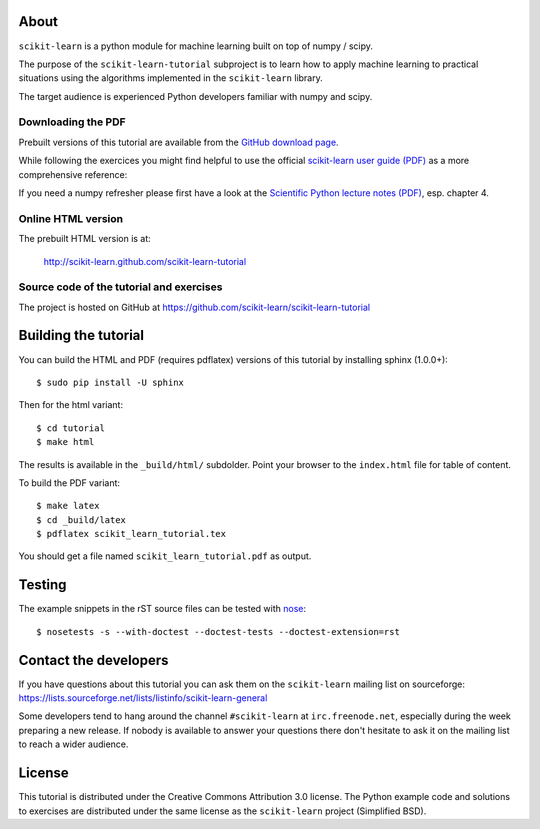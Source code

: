 .. -*- mode: rst -*-

About
=====

``scikit-learn`` is a python module for machine learning built on
top of numpy / scipy.

The purpose of the ``scikit-learn-tutorial`` subproject is to learn
how to apply machine learning to practical situations using the
algorithms implemented in the ``scikit-learn`` library.

The target audience is experienced Python developers familiar with
numpy and scipy.


Downloading the PDF
-------------------

Prebuilt versions of this tutorial are available from the `GitHub download
page`_.

While following the exercices you might find helpful to use the official
`scikit-learn user guide (PDF)`_ as a more comprehensive reference::

If you need a numpy refresher please first have a look at the
`Scientific Python lecture notes (PDF)`_, esp. chapter 4.

.. _`GitHub download page`: https://github.com/scikit-learn/scikit-learn-tutorial/archives/master
.. _`scikit-learn User Guide (PDF)`: http://downloads.sourceforge.net/project/scikit-learn/documentation/user_guide-0.7.pdf
.. _`Scientific Python lecture notes (PDF)`: http://scipy-lectures.github.com/_downloads/PythonScientific.pdf


Online HTML version
-------------------

The prebuilt HTML version is at:

  http://scikit-learn.github.com/scikit-learn-tutorial


Source code of the tutorial and exercises
-----------------------------------------

The project is hosted on GitHub at https://github.com/scikit-learn/scikit-learn-tutorial


Building the tutorial
=====================

You can build the HTML and PDF (requires pdflatex) versions of this
tutorial by installing sphinx (1.0.0+)::

  $ sudo pip install -U sphinx

Then for the html variant::

  $ cd tutorial
  $ make html

The results is available in the ``_build/html/`` subdolder. Point your browser
to the ``index.html`` file for table of content.

To build the PDF variant::

  $ make latex
  $ cd _build/latex
  $ pdflatex scikit_learn_tutorial.tex

You should get a file named ``scikit_learn_tutorial.pdf`` as output.


Testing
=======

The example snippets in the rST source files can be tested with `nose`_::

  $ nosetests -s --with-doctest --doctest-tests --doctest-extension=rst

.. _`nose`: http://somethingaboutorange.com/mrl/projects/nose/


Contact the developers
======================

If you have questions about this tutorial you can ask them on the
``scikit-learn`` mailing list on sourceforge:
https://lists.sourceforge.net/lists/listinfo/scikit-learn-general

Some developers tend to hang around the channel ``#scikit-learn``
at ``irc.freenode.net``, especially during the week preparing a new
release. If nobody is available to answer your questions there don't
hesitate to ask it on the mailing list to reach a wider audience.


License
=======

This tutorial is distributed under the Creative Commons Attribution
3.0 license. The Python example code and solutions to exercises are
distributed under the same license as the ``scikit-learn`` project
(Simplified BSD).

